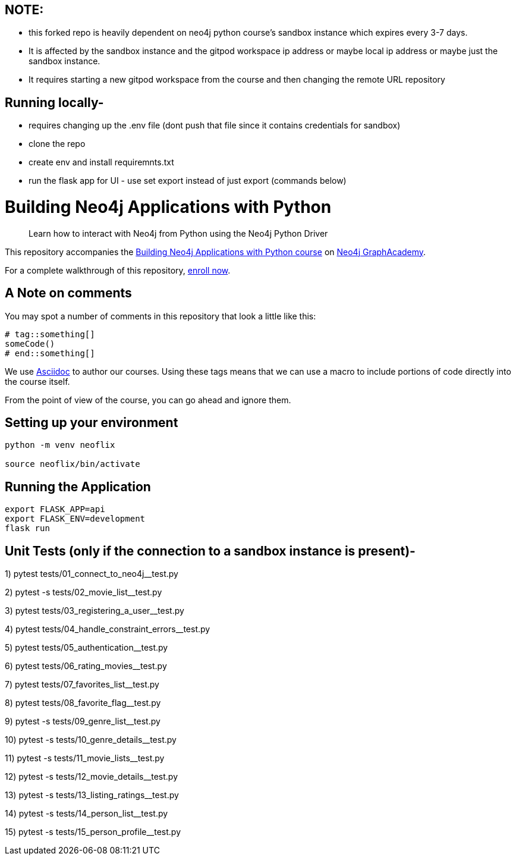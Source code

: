 == NOTE: 
- this forked repo is heavily dependent on neo4j python course's sandbox instance which expires every 3-7 days. 
- It is affected by the sandbox instance and the gitpod workspace ip address or maybe local ip address or maybe just the sandbox instance. 
- It requires starting a new gitpod workspace from the course and then changing the remote URL repository

== Running locally-
- requires changing up the .env file (dont push that file since it contains credentials for sandbox)
- clone the repo
- create env and install requiremnts.txt
- run the flask app for UI - use set export instead of just export (commands below)


= Building Neo4j Applications with Python


> Learn how to interact with Neo4j from Python using the Neo4j Python Driver

This repository accompanies the link:https://graphacademy.neo4j.com/courses/app-python/[Building Neo4j Applications with Python course^] on link:https://graphacademy.neo4j.com/[Neo4j GraphAcademy^].

For a complete walkthrough of this repository,  link:https://graphacademy.neo4j.com/courses/app-python/[enroll now^].

== A Note on comments

You may spot a number of comments in this repository that look a little like this:

[source,python]
----
# tag::something[]
someCode()
# end::something[]
----


We use link:https://asciidoc-py.github.io/index.html[Asciidoc^] to author our courses.
Using these tags means that we can use a macro to include portions of code directly into the course itself.

From the point of view of the course, you can go ahead and ignore them.


== Setting up your environment

[source,sh]
----
python -m venv neoflix

source neoflix/bin/activate
----



== Running the Application

[source,sh]
export FLASK_APP=api
export FLASK_ENV=development
flask run

== Unit Tests (only if the connection to a sandbox instance is present)-

1) pytest tests/01_connect_to_neo4j__test.py

2) pytest -s tests/02_movie_list__test.py

3) pytest tests/03_registering_a_user__test.py

4) pytest tests/04_handle_constraint_errors__test.py

5) pytest tests/05_authentication__test.py

6) pytest tests/06_rating_movies__test.py

7) pytest tests/07_favorites_list__test.py

8) pytest tests/08_favorite_flag__test.py

9) pytest -s tests/09_genre_list__test.py

10) pytest -s tests/10_genre_details__test.py

11) pytest -s tests/11_movie_lists__test.py

12) pytest -s tests/12_movie_details__test.py

13) pytest -s tests/13_listing_ratings__test.py

14) pytest -s tests/14_person_list__test.py

15) pytest -s tests/15_person_profile__test.py